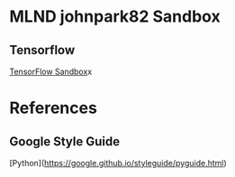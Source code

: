 * MLND johnpark82 Sandbox
** Tensorflow
[[file:TensorFlow][TensorFlow Sandbox]]x

* References
** Google Style Guide
[Python](https://google.github.io/styleguide/pyguide.html)

